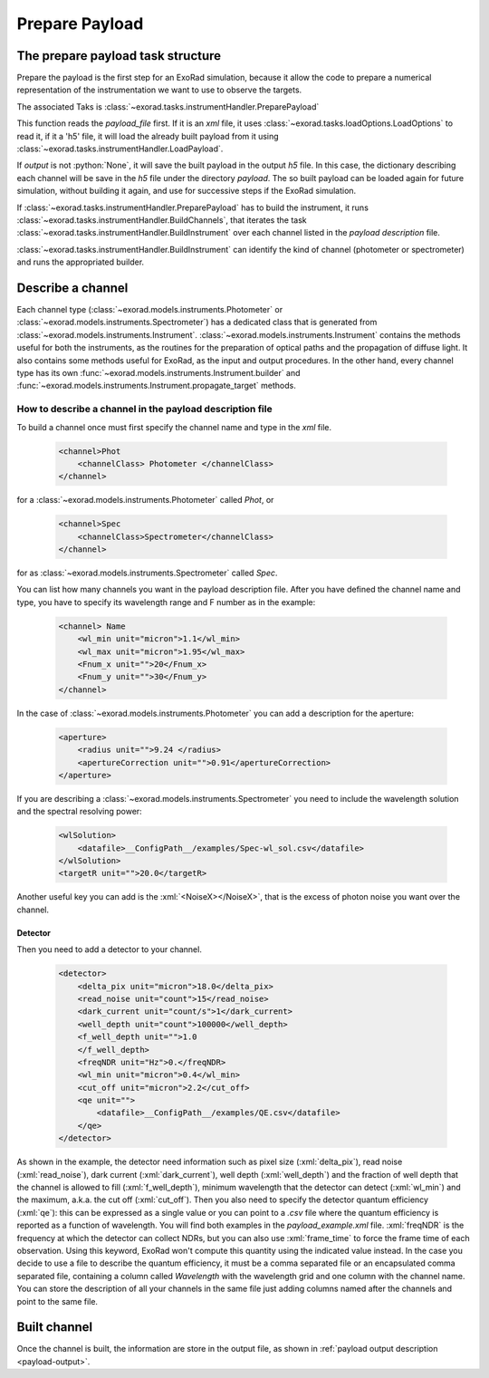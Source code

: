 .. _prepare_payload:

.. role:: python(code)
    :language: python

.. role:: xml(code)
    :language: xml

==========================
Prepare Payload
==========================

The prepare payload task structure
====================================

Prepare the payload is the first step for an ExoRad simulation, because it allow the code to prepare a numerical
representation of the instrumentation we want to use to observe the targets.

The associated Taks is :class:`~exorad.tasks.instrumentHandler.PreparePayload`

This function reads the `payload_file` first. If it is an `xml` file, it uses :class:`~exorad.tasks.loadOptions.LoadOptions` to read it,
if it a 'h5' file, it will load the already built payload from it using :class:`~exorad.tasks.instrumentHandler.LoadPayload`.

If `output` is not :python:`None`, it will save the built payload in the output `h5` file.
In this case, the dictionary describing each channel will be save in the `h5` file under the directory `payload`.
The so built payload can be loaded again for future simulation, without building it again,
and use for successive steps if the ExoRad simulation.

If :class:`~exorad.tasks.instrumentHandler.PreparePayload` has to build the instrument, it runs :class:`~exorad.tasks.instrumentHandler.BuildChannels`, that iterates
the task :class:`~exorad.tasks.instrumentHandler.BuildInstrument` over each channel listed in the `payload description` file.

:class:`~exorad.tasks.instrumentHandler.BuildInstrument` can identify the kind of channel (photometer or spectrometer) and runs the appropriated builder.


Describe a channel
===================

Each channel type (:class:`~exorad.models.instruments.Photometer` or :class:`~exorad.models.instruments.Spectrometer`)
has a dedicated class that is generated from :class:`~exorad.models.instruments.Instrument`.
:class:`~exorad.models.instruments.Instrument` contains the methods useful for both the instruments,
as the routines for the preparation of optical paths and the propagation of diffuse light.
It also contains some methods useful for ExoRad, as the input and output procedures.
In the other hand, every channel type has its own :func:`~exorad.models.instruments.Instrument.builder` and :func:`~exorad.models.instruments.Instrument.propagate_target` methods.

How to describe a channel in the payload description file
----------------------------------------------------------

To build a channel once must first specify the channel name and type in the `xml` file.

    .. code-block:: xml

        <channel>Phot
            <channelClass> Photometer </channelClass>
        </channel>

for a :class:`~exorad.models.instruments.Photometer` called `Phot`, or

    .. code-block:: xml

        <channel>Spec
            <channelClass>Spectrometer</channelClass>
        </channel>

for as :class:`~exorad.models.instruments.Spectrometer` called `Spec`.

You can list how many channels you want in the payload description file.
After you have defined the channel name and type, you have to specify its wavelength range and F number as in the example:

    .. code-block:: xml

        <channel> Name
            <wl_min unit="micron">1.1</wl_min>
            <wl_max unit="micron">1.95</wl_max>
            <Fnum_x unit="">20</Fnum_x>
            <Fnum_y unit="">30</Fnum_y>
        </channel>

In the case of :class:`~exorad.models.instruments.Photometer` you can add a description for the aperture:

    .. code-block:: xml

        <aperture>
            <radius unit="">9.24 </radius>
            <apertureCorrection unit="">0.91</apertureCorrection>
        </aperture>

If you are describing a :class:`~exorad.models.instruments.Spectrometer` you need to include the wavelength solution and the spectral resolving power:

    .. code-block:: xml

        <wlSolution>
            <datafile>__ConfigPath__/examples/Spec-wl_sol.csv</datafile>
        </wlSolution>
        <targetR unit="">20.0</targetR>

Another useful key you can add is the :xml:`<NoiseX></NoiseX>`, that is the excess of photon noise you want over the channel.

Detector
^^^^^^^^^

Then you need to add a detector to your channel.

    .. code-block:: xml

        <detector>
            <delta_pix unit="micron">18.0</delta_pix>
            <read_noise unit="count">15</read_noise>
            <dark_current unit="count/s">1</dark_current>
            <well_depth unit="count">100000</well_depth>
            <f_well_depth unit="">1.0
            </f_well_depth>
            <freqNDR unit="Hz">0.</freqNDR>
            <wl_min unit="micron">0.4</wl_min>
            <cut_off unit="micron">2.2</cut_off>
            <qe unit="">
                <datafile>__ConfigPath__/examples/QE.csv</datafile>
            </qe>
        </detector>


As shown in the example, the detector need information such as
pixel size (:xml:`delta_pix`), read noise (:xml:`read_noise`), dark current (:xml:`dark_current`), well depth (:xml:`well_depth`)
and the fraction of well depth that the channel is allowed to fill (:xml:`f_well_depth`),
minimum wavelength that the detector can detect (:xml:`wl_min`) and the maximum,
a.k.a. the cut off (:xml:`cut_off`). Then you also need to specify the detector quantum efficiency (:xml:`qe`):
this can be expressed as a single value or you can point to a `.csv` file where the quantum efficiency is reported as a function of wavelength.
You will find both examples in the `payload_example.xml` file.
:xml:`freqNDR` is the frequency at which the detector can collect NDRs, but you can also use :xml:`frame_time` to force
the frame time of each observation. Using this keyword, ExoRad won't compute this quantity using the indicated value instead.
In the case you decide to use a file to describe the quantum efficiency, it must be a comma separated file or an encapsulated comma separated file,
containing a column called `Wavelength` with the wavelength grid and one column with the channel name.
You can store the description of all your channels in the same file just adding columns named after the channels and point to the same file.


Built channel
==============
Once the channel is built, the information are store in the output file, as shown in :ref:`payload output description <payload-output>`.
